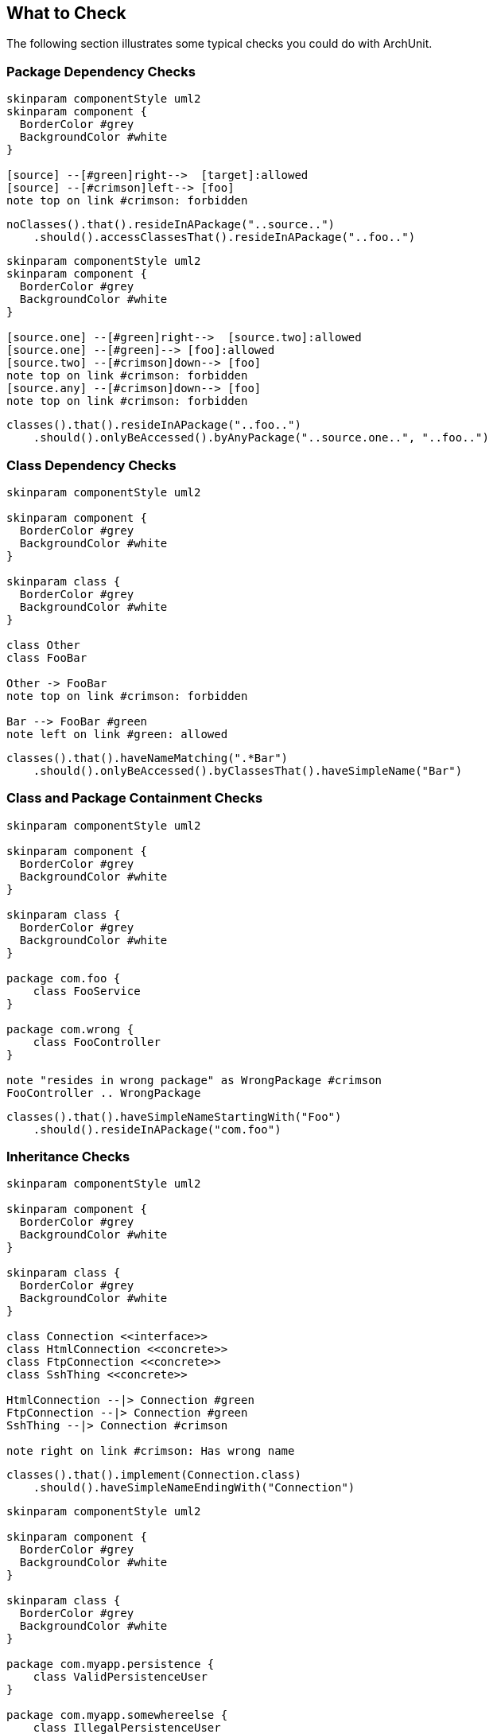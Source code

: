 == What to Check

The following section illustrates some typical checks you could do with ArchUnit.

=== Package Dependency Checks

[plantuml, "package-deps-no-access.png"]
----
skinparam componentStyle uml2
skinparam component {
  BorderColor #grey
  BackgroundColor #white
}

[source] --[#green]right-->  [target]:allowed
[source] --[#crimson]left--> [foo]
note top on link #crimson: forbidden
----

[source,java]
----
noClasses().that().resideInAPackage("..source..")
    .should().accessClassesThat().resideInAPackage("..foo..")
----

[plantuml, "package-deps-only-access.png"]
----
skinparam componentStyle uml2
skinparam component {
  BorderColor #grey
  BackgroundColor #white
}

[source.one] --[#green]right-->  [source.two]:allowed
[source.one] --[#green]--> [foo]:allowed
[source.two] --[#crimson]down--> [foo]
note top on link #crimson: forbidden
[source.any] --[#crimson]down--> [foo]
note top on link #crimson: forbidden
----

[source,java]
----
classes().that().resideInAPackage("..foo..")
    .should().onlyBeAccessed().byAnyPackage("..source.one..", "..foo..")
----

=== Class Dependency Checks

[plantuml, "class-naming-deps.png"]
----
skinparam componentStyle uml2

skinparam component {
  BorderColor #grey
  BackgroundColor #white
}

skinparam class {
  BorderColor #grey
  BackgroundColor #white
}

class Other
class FooBar

Other -> FooBar
note top on link #crimson: forbidden

Bar --> FooBar #green
note left on link #green: allowed
----

[source,java]
----
classes().that().haveNameMatching(".*Bar")
    .should().onlyBeAccessed().byClassesThat().haveSimpleName("Bar")
----

=== Class and Package Containment Checks

[plantuml, "class-package-contain.png"]
----
skinparam componentStyle uml2

skinparam component {
  BorderColor #grey
  BackgroundColor #white
}

skinparam class {
  BorderColor #grey
  BackgroundColor #white
}

package com.foo {
    class FooService
}

package com.wrong {
    class FooController
}

note "resides in wrong package" as WrongPackage #crimson
FooController .. WrongPackage
----

[source,java]
----
classes().that().haveSimpleNameStartingWith("Foo")
    .should().resideInAPackage("com.foo")
----

=== Inheritance Checks

[plantuml, "inheritance-naming-check.png"]
----
skinparam componentStyle uml2

skinparam component {
  BorderColor #grey
  BackgroundColor #white
}

skinparam class {
  BorderColor #grey
  BackgroundColor #white
}

class Connection <<interface>>
class HtmlConnection <<concrete>>
class FtpConnection <<concrete>>
class SshThing <<concrete>>

HtmlConnection --|> Connection #green
FtpConnection --|> Connection #green
SshThing --|> Connection #crimson

note right on link #crimson: Has wrong name
----

[source,java]
----
classes().that().implement(Connection.class)
    .should().haveSimpleNameEndingWith("Connection")
----

[plantuml, "inheritance-access-check.png"]
----
skinparam componentStyle uml2

skinparam component {
  BorderColor #grey
  BackgroundColor #white
}

skinparam class {
  BorderColor #grey
  BackgroundColor #white
}

package com.myapp.persistence {
    class ValidPersistenceUser
}

package com.myapp.somewhereelse {
    class IllegalPersistenceUser
}

class EntityManager

ValidPersistenceUser --> EntityManager #green
IllegalPersistenceUser --> EntityManager #crimson

note right on link #crimson: Accessor resides in wrong package
----

[source,java]
----
classes().that().areAssignableTo(EntityManager.class)
    .should().onlyBeAccessed().byAnyPackage("..persistence..")
----

=== Annotation Checks

[plantuml, "inheritance-annotation-check.png"]
----
skinparam componentStyle uml2

skinparam component {
  BorderColor #grey
  BackgroundColor #white
}

skinparam class {
  BorderColor #grey
  BackgroundColor #white
}

class ValidPersistenceUser <<@Transactional>>
class IllegalPersistenceUser <<not transactional>>

class EntityManager

ValidPersistenceUser --> EntityManager #green
IllegalPersistenceUser --> EntityManager #crimson

note right on link #crimson: Accessor is not annotated with @Transactional
----

[source,java]
----
classes().that().areAssignableTo(EntityManager.class)
    .should().onlyBeAccessed().byClassesThat().areAnnotatedWith(Transactional.class)
----

=== Layer Checks

[plantuml, "layer-check.png"]
----
skinparam componentStyle uml2

skinparam component {
  BorderColor #grey
  BackgroundColor #white
}

skinparam class {
  BorderColor #grey
  BackgroundColor #white
}

package com.myapp.controller {
    class SomeControllerOne
    class SomeControllerTwo
}
package com.myapp.service {
    class SomeServiceOne
    class SomeServiceTwo
}
package com.myapp.persistence {
    class SomePersistenceManager
}

SomeControllerOne --> SomeServiceOne #green
SomeServiceTwo -down-> SomePersistenceManager #green

SomeControllerOne -down-> SomePersistenceManager #crimson
note right on link #crimson: Access bypasses layers

SomeServiceTwo -up--> SomeControllerTwo #crimson
note right on link #crimson: Access goes against layers

SomePersistenceManager -up--> SomeServiceOne #crimson
note right on link #crimson: Access goes against layers
----

[source,java]
----
layeredArchitecture()
    .layer("Controller").definedBy("..controller..")
    .layer("Service").definedBy("..service..")
    .layer("Persistence").definedBy("..persistence..")

    .whereLayer("Controller").mayNotBeAccessedByAnyLayer()
    .whereLayer("Service").mayOnlyBeAccessedByLayers("Controller")
    .whereLayer("Persistence").mayOnlyBeAccessedByLayers("Service")
----

=== Cycle Checks

[plantuml, "cycle-check.png"]
----
skinparam componentStyle uml2

skinparam component {
  BorderColor #grey
  BackgroundColor #white
}

skinparam class {
  BorderColor #grey
  BackgroundColor #white
}

package com.myapp.moduleone {
    class ClassOneInModuleOne
    class ClassTwoInModuleOne
}
package com.myapp.moduletwo {
    class ClassOneInModuleTwo
    class ClassTwoInModuleTwo
}
package com.myapp.modulethree {
    class ClassOneInModuleThree
    class ClassTwoInModuleThree
}

ClassOneInModuleOne --> ClassTwoInModuleTwo #crimson
ClassOneInModuleTwo --> ClassOneInModuleThree #crimson
ClassTwoInModuleThree --> ClassOneInModuleOne #crimson
note right on link #crimson: Combination of accesses forms cycle
----

[source,java]
----
slices().matching("com.myapp.(*)..").should().beFreeOfCycles()
----